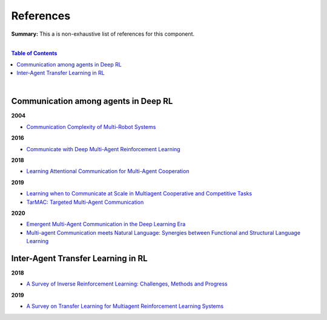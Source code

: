 .. |br| raw:: html

  <br/>
  
References
==========

**Summary:** This a is non-exhaustive list of references for this component.

|

.. contents:: **Table of Contents**

|

Communication among agents in Deep RL
-------------------------------------

**2004**

- `Communication Complexity of Multi-Robot Systems <http://www.cds.caltech.edu/~murray/projects/darpa98-sec/kla02-wafr.pdf>`_

**2016**

- `Communicate with Deep Multi-Agent Reinforcement Learning <https://arxiv.org/pdf/1605.06676.pdf>`_

**2018**

- `Learning Attentional Communication for Multi-Agent Cooperation <https://arxiv.org/pdf/1805.07733.pdf>`_

**2019**

- `Learning when to Communicate at Scale in Multiagent Cooperative and Competitive Tasks <https://arxiv.org/pdf/1812.09755.pdf>`_
- `TarMAC: Targeted Multi-Agent Communication <https://arxiv.org/pdf/1810.11187.pdf>`_

**2020**

- `Emergent Multi-Agent Communication in the Deep Learning Era <https://arxiv.org/pdf/2006.02419.pdf>`_
- `Multi-agent Communication meets Natural Language: Synergies between Functional and Structural Language Learning <http://aclanthology.lst.uni-saarland.de/2020.acl-main.685.pdf>`_

Inter-Agent Transfer Learning in RL
-----------------------------------

**2018**

- `A Survey of Inverse Reinforcement Learning: Challenges, Methods and Progress <https://arxiv.org/pdf/1806.06877.pdf>`_

**2019**

- `A Survey on Transfer Learning for Multiagent Reinforcement Learning Systems <https://jair.org/index.php/jair/article/view/11396>`_
